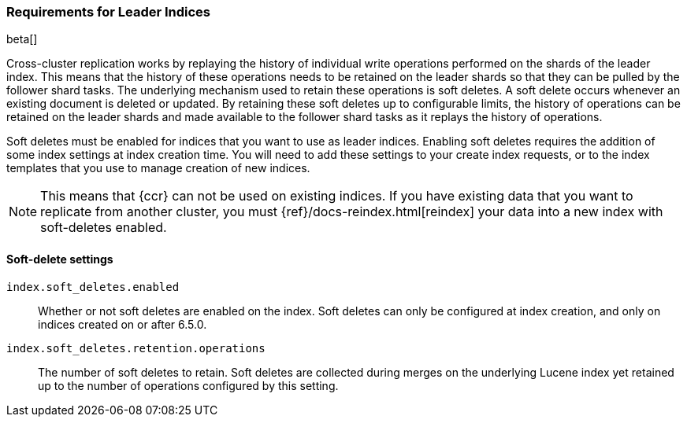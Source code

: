 [role="xpack"]
[testenv="platinum"]
[[ccr-ov-soft-deletes]]
=== Requirements for Leader Indices

beta[]

Cross-cluster replication works by replaying the history of individual write
operations performed on the shards of the leader index. This means that the
history of these operations needs to be retained on the leader shards so that
they can be pulled by the follower shard tasks. The underlying mechanism used to
retain these operations is soft deletes. A soft delete occurs whenever an
existing document is deleted or updated. By retaining these soft deletes up to
configurable limits, the history of operations can be retained on the leader
shards and made available to the follower shard tasks as it replays the history
of operations.

Soft deletes must be enabled for indices that you want to use as leader
indices. Enabling soft deletes requires the addition of some index settings at
index creation time. You will need to add these settings to your create index
requests, or to the index templates that you use to manage creation of new
indices.

NOTE: This means that {ccr} can not be used on existing indices. If you have
existing data that you want to replicate from another cluster, you must
{ref}/docs-reindex.html[reindex] your data into a new index with soft-deletes enabled.

[float]
==== Soft-delete settings

`index.soft_deletes.enabled`::

Whether or not soft deletes are enabled on the index. Soft deletes can only be
configured at index creation, and only on indices created on or after 6.5.0.

`index.soft_deletes.retention.operations`::

The number of soft deletes to retain. Soft deletes are collected during merges
on the underlying Lucene index yet retained up to the number of operations
configured by this setting.
